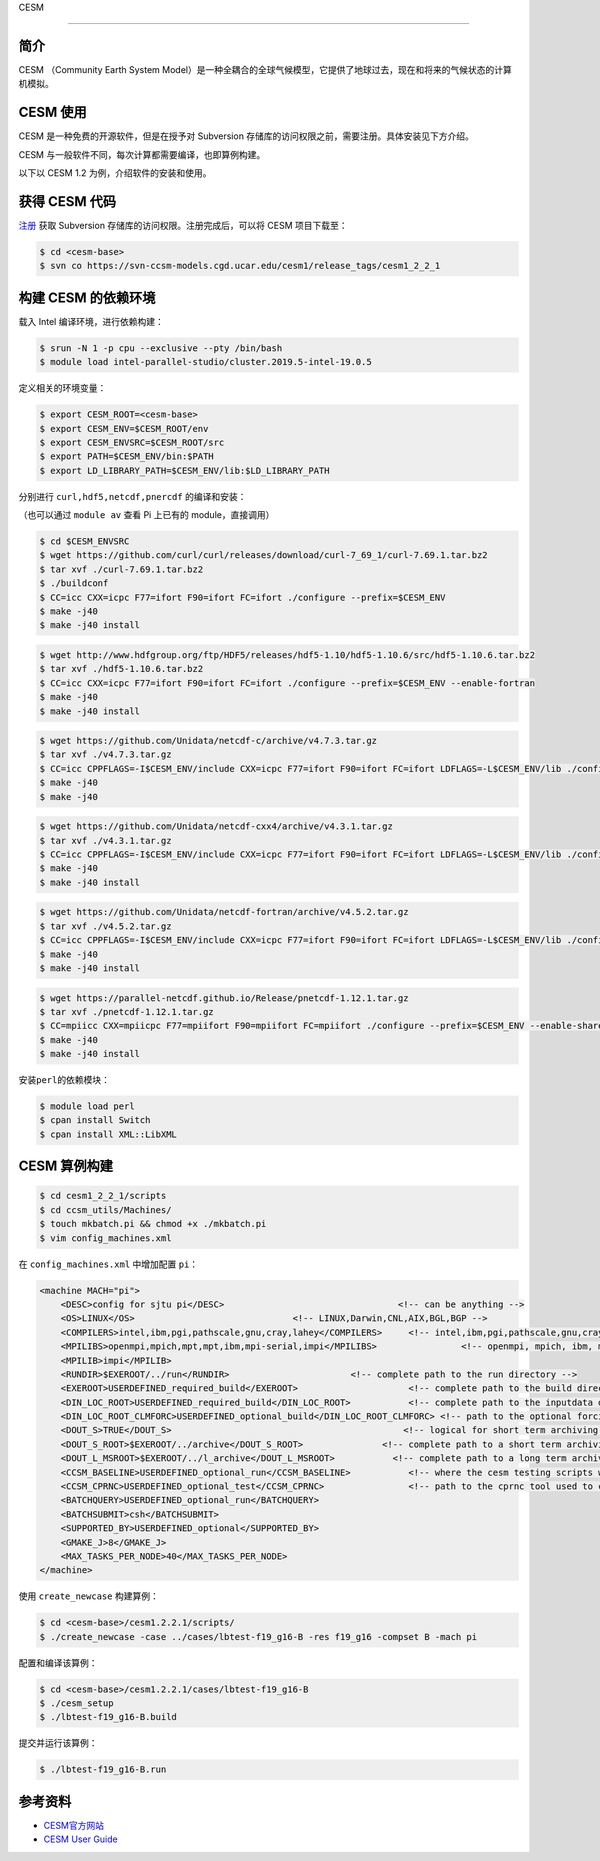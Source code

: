 
CESM

--------------

简介
----

CESM （Community Earth System
Model）是一种全耦合的全球气候模型，它提供了地球过去，现在和将来的气候状态的计算机模拟。

CESM 使用
---------

CESM 是一种免费的开源软件，但是在授予对 Subversion
存储库的访问权限之前，需要注册。具体安装见下方介绍。

CESM 与一般软件不同，每次计算都需要编译，也即算例构建。

以下以 CESM 1.2 为例，介绍软件的安装和使用。

获得 CESM 代码
--------------

`注册 <http://www.cesm.ucar.edu/models/register/register.html>`__ 获取
Subversion 存储库的访问权限。注册完成后，可以将 CESM 项目下载至：

.. code:: shell

   $ cd <cesm-base>
   $ svn co https://svn-ccsm-models.cgd.ucar.edu/cesm1/release_tags/cesm1_2_2_1

构建 CESM 的依赖环境
--------------------

载入 Intel 编译环境，进行依赖构建：

.. code:: shell

   $ srun -N 1 -p cpu --exclusive --pty /bin/bash
   $ module load intel-parallel-studio/cluster.2019.5-intel-19.0.5

定义相关的环境变量：

.. code:: shell

   $ export CESM_ROOT=<cesm-base>
   $ export CESM_ENV=$CESM_ROOT/env
   $ export CESM_ENVSRC=$CESM_ROOT/src
   $ export PATH=$CESM_ENV/bin:$PATH
   $ export LD_LIBRARY_PATH=$CESM_ENV/lib:$LD_LIBRARY_PATH

分别进行 ``curl,hdf5,netcdf,pnercdf`` 的编译和安装：

（也可以通过 ``module av`` 查看 Pi 上已有的 module，直接调用）

.. code:: shell

   $ cd $CESM_ENVSRC
   $ wget https://github.com/curl/curl/releases/download/curl-7_69_1/curl-7.69.1.tar.bz2
   $ tar xvf ./curl-7.69.1.tar.bz2
   $ ./buildconf
   $ CC=icc CXX=icpc F77=ifort F90=ifort FC=ifort ./configure --prefix=$CESM_ENV
   $ make -j40
   $ make -j40 install

.. code:: shell

   $ wget http://www.hdfgroup.org/ftp/HDF5/releases/hdf5-1.10/hdf5-1.10.6/src/hdf5-1.10.6.tar.bz2
   $ tar xvf ./hdf5-1.10.6.tar.bz2
   $ CC=icc CXX=icpc F77=ifort F90=ifort FC=ifort ./configure --prefix=$CESM_ENV --enable-fortran
   $ make -j40
   $ make -j40 install

.. code:: shell

   $ wget https://github.com/Unidata/netcdf-c/archive/v4.7.3.tar.gz
   $ tar xvf ./v4.7.3.tar.gz
   $ CC=icc CPPFLAGS=-I$CESM_ENV/include CXX=icpc F77=ifort F90=ifort FC=ifort LDFLAGS=-L$CESM_ENV/lib ./configure --prefix=$CESM_ENV --enable-netcdf-4
   $ make -j40
   $ make -j40

.. code:: shell

   $ wget https://github.com/Unidata/netcdf-cxx4/archive/v4.3.1.tar.gz
   $ tar xvf ./v4.3.1.tar.gz
   $ CC=icc CPPFLAGS=-I$CESM_ENV/include CXX=icpc F77=ifort F90=ifort FC=ifort LDFLAGS=-L$CESM_ENV/lib ./configure --prefix=$CESM_ENV
   $ make -j40
   $ make -j40 install

.. code:: shell

   $ wget https://github.com/Unidata/netcdf-fortran/archive/v4.5.2.tar.gz
   $ tar xvf ./v4.5.2.tar.gz
   $ CC=icc CPPFLAGS=-I$CESM_ENV/include CXX=icpc F77=ifort F90=ifort FC=ifort LDFLAGS=-L$CESM_ENV/lib ./configure --prefix=$CESM_ENV
   $ make -j40
   $ make -j40 install

.. code:: shell

   $ wget https://parallel-netcdf.github.io/Release/pnetcdf-1.12.1.tar.gz
   $ tar xvf ./pnetcdf-1.12.1.tar.gz
   $ CC=mpiicc CXX=mpiicpc F77=mpiifort F90=mpiifort FC=mpiifort ./configure --prefix=$CESM_ENV --enable-shared
   $ make -j40
   $ make -j40 install

安装\ ``perl``\ 的依赖模块：

.. code:: shell

   $ module load perl
   $ cpan install Switch
   $ cpan install XML::LibXML

CESM 算例构建
-------------

.. code:: shell

   $ cd cesm1_2_2_1/scripts
   $ cd ccsm_utils/Machines/
   $ touch mkbatch.pi && chmod +x ./mkbatch.pi
   $ vim config_machines.xml

在 ``config_machines.xml`` 中增加配置 ``pi``\ ：

.. code:: xml

   <machine MACH="pi">
       <DESC>config for sjtu pi</DESC>                                 <!-- can be anything -->
       <OS>LINUX</OS>                              <!-- LINUX,Darwin,CNL,AIX,BGL,BGP -->
       <COMPILERS>intel,ibm,pgi,pathscale,gnu,cray,lahey</COMPILERS>     <!-- intel,ibm,pgi,pathscale,gnu,cray,lahey -->
       <MPILIBS>openmpi,mpich,mpt,mpt,ibm,mpi-serial,impi</MPILIBS>                <!-- openmpi, mpich, ibm, mpi-serial -->
       <MPILIB>impi</MPILIB>
       <RUNDIR>$EXEROOT/../run</RUNDIR>                       <!-- complete path to the run directory -->
       <EXEROOT>USERDEFINED_required_build</EXEROOT>                     <!-- complete path to the build directory -->
       <DIN_LOC_ROOT>USERDEFINED_required_build</DIN_LOC_ROOT>           <!-- complete path to the inputdata directory -->
       <DIN_LOC_ROOT_CLMFORC>USERDEFINED_optional_build</DIN_LOC_ROOT_CLMFORC> <!-- path to the optional forcing data for CLM (for CRUNCEP forcing) -->
       <DOUT_S>TRUE</DOUT_S>                                            <!-- logical for short term archiving -->
       <DOUT_S_ROOT>$EXEROOT/../archive</DOUT_S_ROOT>               <!-- complete path to a short term archiving directory -->
       <DOUT_L_MSROOT>$EXEROOT/../l_archive</DOUT_L_MSROOT>           <!-- complete path to a long term archiving directory -->
       <CCSM_BASELINE>USERDEFINED_optional_run</CCSM_BASELINE>           <!-- where the cesm testing scripts write and read baseline results -->
       <CCSM_CPRNC>USERDEFINED_optional_test</CCSM_CPRNC>                <!-- path to the cprnc tool used to compare netcdf history files in testing -->
       <BATCHQUERY>USERDEFINED_optional_run</BATCHQUERY>
       <BATCHSUBMIT>csh</BATCHSUBMIT>
       <SUPPORTED_BY>USERDEFINED_optional</SUPPORTED_BY>
       <GMAKE_J>8</GMAKE_J>
       <MAX_TASKS_PER_NODE>40</MAX_TASKS_PER_NODE>
   </machine>

使用 ``create_newcase`` 构建算例：

.. code:: shell

   $ cd <cesm-base>/cesm1.2.2.1/scripts/
   $ ./create_newcase -case ../cases/lbtest-f19_g16-B -res f19_g16 -compset B -mach pi

配置和编译该算例：

.. code:: shell

   $ cd <cesm-base>/cesm1.2.2.1/cases/lbtest-f19_g16-B
   $ ./cesm_setup
   $ ./lbtest-f19_g16-B.build

提交并运行该算例：

.. code:: shell

   $ ./lbtest-f19_g16-B.run

参考资料
--------

-  `CESM官方网站 <https://http://www.cesm.ucar.edu/>`__
-  `CESM User
   Guide <http://www.cesm.ucar.edu/models/cesm1.2/cesm/doc/usersguide/book1.html>`__
